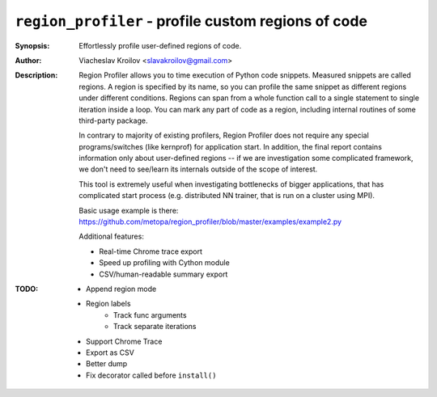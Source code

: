 ``region_profiler`` - profile custom regions of code
====================================================
.. image:: https://travis-ci.com/metopa/region_profiler.svg?branch=master
    :target: https://travis-ci.com/metopa/region_profiler
.. image:: https://codecov.io/gh/metopa/region_profiler/branch/master/graph/badge.svg
    :target: https://codecov.io/gh/metopa/region_profiler
.. image:: https://readthedocs.org/projects/region-profiler/badge/?version=latest
    :target: https://region-profiler.readthedocs.io/en/latest/?badge=latest
    :alt: Documentation Status

:Synopsis: Effortlessly profile user-defined regions of code.
:Author: Viacheslav Kroilov <slavakroilov@gmail.com>
:Description: Region Profiler allows you to time execution of Python code snippets.
     Measured snippets are called regions. A region
     is specified by its name, so you can profile
     the same snippet as different regions under
     different conditions. Regions can
     span from a whole function call to a single
     statement to single iteration inside a loop.
     You can mark any part of code
     as a region, including internal routines of some third-party package.

     In contrary to majority of existing profilers,
     Region Profiler does not require any special programs/switches
     (like kernprof) for application start. In addition, the final report
     contains information only about user-defined regions --
     if we are investigation some complicated framework, we don't need to
     see/learn its internals outside of the scope of interest.

     This tool is extremely useful when investigating bottlenecks
     of bigger applications, that has complicated start process
     (e.g. distributed NN trainer, that is run on a cluster using MPI).

     Basic usage example is there:
     https://github.com/metopa/region_profiler/blob/master/examples/example2.py

     Additional features:

     - Real-time Chrome trace export
     - Speed up profiling with Cython module
     - CSV/human-readable summary export

:TODO: - Append region mode
       - Region labels
           - Track func arguments
           - Track separate iterations
       - Support Chrome Trace
       - Export as CSV
       - Better dump
       - Fix decorator called before ``install()``

